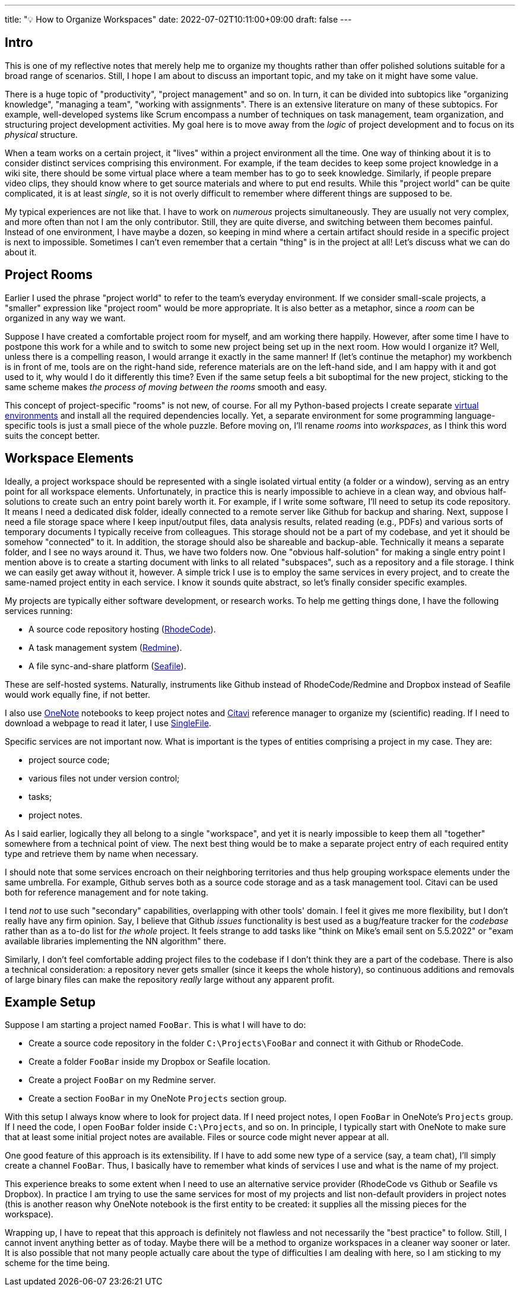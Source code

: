 ---
title: "💡 How to Organize Workspaces"
date: 2022-07-02T10:11:00+09:00
draft: false
---

:source-highlighter: rouge
:rouge-css: style
:rouge-style: pastie
:icons: font


== Intro

This is one of my reflective notes that merely help me to organize my thoughts rather than offer polished solutions suitable for a broad range of scenarios. Still, I hope I am about to discuss an important topic, and my take on it might have some value.

There is a huge topic of "productivity", "project management" and so on. In turn, it can be divided into subtopics like "organizing knowledge", "managing a team", "working with assignments". There is an extensive literature on many of these subtopics. For example, well-developed systems like Scrum encompass a number of techniques on task management, team organization, and structuring project development activities. My goal here is to move away from the _logic_ of project development and to focus on its _physical_ structure.

When a team works on a certain project, it "lives" within a project environment all the time. One way of thinking about it is to consider distinct services comprising this environment. For example, if the team decides to keep some project knowledge in a wiki site, there should be some virtual place where a team member has to go to seek knowledge. Similarly, if people prepare video clips, they should know where to get source materials and where to put end results. While this "project world" can be quite complicated, it is at least _single_, so it is not overly difficult to remember where different things are supposed to be.

My typical experiences are not like that. I have to work on _numerous_ projects simultaneously. They are usually not very complex, and more often than not I am the only contributor. Still, they are quite diverse, and switching between them becomes painful. Instead of one environment, I have maybe a dozen, so keeping in mind where a certain artifact should reside in a specific project is next to impossible. Sometimes I can't even remember that a certain "thing" is in the project at all! Let's discuss what we can do about it.

== Project Rooms

Earlier I used the phrase "project world" to refer to the team's everyday environment. If we consider small-scale projects, a "smaller" expression like "project room" would be more appropriate. It is also better as a metaphor, since a _room_ can be organized in any way we want.

Suppose I have created a comfortable project room for myself, and am working there happily. However, after some time I have to postpone this work for a while and to switch to some new project being set up in the next room. How would I organize it? Well, unless there is a compelling reason, I would arrange it exactly in the same manner! If (let's continue the metaphor) my workbench is in front of me, tools are on the right-hand side, reference materials are on the left-hand side, and I am happy with it and got used to it, why would I do it differently this time? Even if the same setup feels a bit suboptimal for the new project, sticking to the same scheme makes _the process of moving between the rooms_ smooth and easy.

This concept of project-specific "rooms" is not new, of course. For all my Python-based projects I create separate link:/posts/managing-python-with-poetry[virtual environments] and install all the required dependencies locally. Yet, a separate environment for some programming language-specific tools is just a small piece of the whole puzzle. Before moving on, I'll rename _rooms_ into _workspaces_, as I think this word suits the concept better.

== Workspace Elements

Ideally, a project workspace should be represented with a single isolated virtual entity (a folder or a window), serving as an entry point for all workspace elements. Unfortunately, in practice this is nearly impossible to achieve in a clean way, and obvious half-solutions to create such an entry point barely worth it. For example, if I write some software, I'll need to setup its code repository. It means I need a dedicated disk folder, ideally connected to a remote server like Github for backup and sharing. Next, suppose I need a file storage space where I keep input/output files, data analysis results, related reading (e.g., PDFs) and various sorts of temporary documents I typically receive from colleagues. This storage should not be a part of my codebase, and yet it should be somehow "connected" to it. In addition, the storage should also be shareable and backup-able. Technically it means a separate folder, and I see no ways around it. Thus, we have two folders now. One "obvious half-solution" for making a single entry point I mention above is to create a starting document with links to all related "subspaces", such as a repository and a file storage. I think we can easily get away without it, however. A simple trick I use is to employ the same services in every project, and to create the same-named project entity in each service. I know it sounds quite abstract, so let's finally consider specific examples.

My projects are typically either software development, or research works. To help me getting things done, I have the following services running: 

* A source code repository hosting (link:https://rhodecode.com[RhodeCode]).
* A task management system (link:https://www.redmine.org[Redmine]).
* A file sync-and-share platform (link:https://www.seafile.com[Seafile]).

These are self-hosted systems. Naturally, instruments like Github instead of RhodeCode/Redmine and Dropbox instead of Seafile would work equally fine, if not better.

I also use link:https://www.onenote.com/download[OneNote] notebooks to keep project notes and link:https://www.citavi.com[Citavi] reference manager to organize my (scientific) reading. If I need to download a webpage to read it later, I use https://github.com/gildas-lormeau/SingleFile[SingleFile].

Specific services are not important now. What is important is the types of entities comprising a project in my case. They are:

* project source code;
* various files not under version control;
* tasks; 
* project notes.

As I said earlier, logically they all belong to a single "workspace", and yet it is nearly impossible to keep them all "together" somewhere from a technical point of view. The next best thing would be to make a separate project entry of each required entity type and retrieve them by name when necessary.

I should note that some services encroach on their neighboring territories and thus help grouping workspace elements under the same umbrella. For example, Github serves both as a source code storage and as a task management tool. Citavi can be used both for reference management and for note taking.

I tend _not_ to use such "secondary" capabilities, overlapping with other tools' domain. I feel it gives me more flexibility, but I don't really have any firm opinion. Say, I believe that Github _issues_ functionality is best used as a bug/feature tracker for the _codebase_ rather than as a to-do list for _the whole_ project. It feels strange to add tasks like "think on Mike's email sent on 5.5.2022" or "exam available libraries implementing the NN algorithm" there.

Similarly, I don't feel comfortable adding project files to the codebase if I don't think they are a part of the codebase. There is also a technical consideration: a repository never gets smaller (since it keeps the whole history), so continuous additions and removals of large binary files can make the repository _really_ large without any apparent profit.

== Example Setup

Suppose I am starting a project named `FooBar`. This is what I will have to do:

* Create a source code repository in the folder `C:\Projects\FooBar` and connect it with Github or RhodeCode.
* Create a folder `FooBar` inside my Dropbox or Seafile location.
* Create a project `FooBar` on my Redmine server.
* Create a section `FooBar` in my OneNote `Projects` section group.

With this setup I always know where to look for project data. If I need project notes, I open `FooBar` in OneNote's `Projects` group. If I need the code, I open `FooBar` folder inside `C:\Projects`, and so on. In principle, I typically start with OneNote to make sure that at least some initial project notes are available. Files or source code might never appear at all.

One good feature of this approach is its extensibility. If I have to add some new type of a service (say, a team chat), I'll simply create a channel `FooBar`. Thus, I basically have to remember what kinds of services I use and what is the name of my project.

This experience breaks to some extent when I need to use an alternative service provider (RhodeCode vs Github or Seafile vs Dropbox). In practice I am trying to use the same services for most of my projects and list non-default providers in project notes (this is another reason why OneNote notebook is the first entity to be created: it supplies all the missing pieces for the workspace).

Wrapping up, I have to repeat that this approach is definitely not flawless and not necessarily the "best practice" to follow. Still, I cannot invent anything better as of today. Maybe there will be a method to organize workspaces in a cleaner way sooner or later. It is also possible that not many people actually care about the type of difficulties I am dealing with here, so I am sticking to my scheme for the time being.
